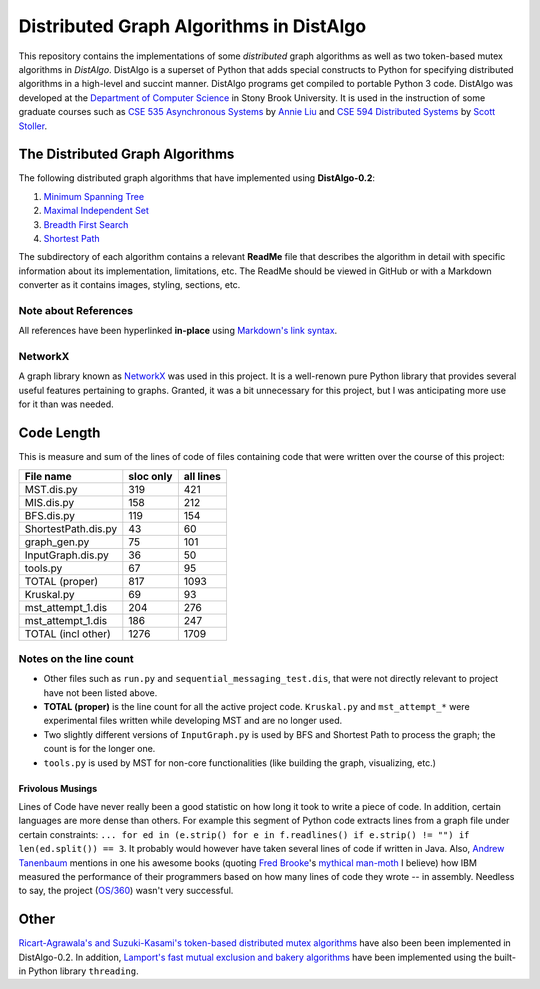 Distributed Graph Algorithms in DistAlgo
========================================

This repository contains the implementations of some *distributed* graph algorithms as well as two token-based mutex algorithms in *DistAlgo*. DistAlgo is a superset of Python that adds special constructs to Python for specifying distributed algorithms in a high-level and succint manner. DistAlgo programs get compiled to portable Python 3 code. DistAlgo was developed at the `Department of Computer Science <http://www.cs.sunysb.edu/>`_ in Stony Brook University. It is used in the instruction of some graduate courses such as `CSE 535 Asynchronous Systems <http://www.cs.stonybrook.edu/~liu/cse535/>`_ by `Annie Liu <http://www.cs.sunysb.edu/~liu/>`_ and `CSE 594 Distributed Systems <http://www.cs.sunysb.edu/~stoller/cse594/>`_ by `Scott Stoller <http://www.cs.sunysb.edu/~stoller/>`_.

The Distributed Graph Algorithms
--------------------------------
The following distributed graph algorithms that have implemented using **DistAlgo-0.2**:

1. `Minimum Spanning Tree`_
2. `Maximal Independent Set`_
3. `Breadth First Search`_
4. `Shortest Path`_

.. _Minimum Spanning Tree: https://github.com/arjungmenon/Distributed-Graph-Algorithms/tree/master/Minimum-Spanning-Tree
.. _Maximal Independent Set: https://github.com/arjungmenon/Distributed-Graph-Algorithms/tree/master/Maximal-Independent-Set
.. _Breadth First Search: https://github.com/arjungmenon/Distributed-Graph-Algorithms/tree/master/Breadth-First-Search
.. _Shortest Path: https://github.com/arjungmenon/Distributed-Graph-Algorithms/tree/master/ShortestPath

The subdirectory of each algorithm contains a relevant **ReadMe** file that describes the algorithm in detail with specific information about its implementation, limitations, etc. The ReadMe should be viewed in GitHub or with a Markdown converter as it contains images, styling, sections, etc.

Note about References
~~~~~~~~~~~~~~~~~~~~~
All references have been hyperlinked **in-place** using `Markdown's link syntax <http://daringfireball.net/projects/markdown/syntax#link>`_.

NetworkX
~~~~~~~~
A graph library known as `NetworkX <http://networkx.lanl.gov/>`_ was used in this project. It is a well-renown pure Python library that provides several useful features pertaining to graphs. Granted, it was a bit unnecessary for this project, but I was anticipating more use for it than was needed.

Code Length
-----------
This is measure and sum of the lines of code of files containing code that were written over the course of this project:

+----------------------+------------+-----------+
| File name            | sloc only  | all lines |
+======================+============+===========+
| MST.dis.py           |    319     |    421    |
+----------------------+------------+-----------+
| MIS.dis.py           |    158     |    212    |
+----------------------+------------+-----------+
| BFS.dis.py           |    119     |    154    |
+----------------------+------------+-----------+
| ShortestPath.dis.py  |    43      |    60     |
+----------------------+------------+-----------+
| graph_gen.py         |    75      |    101    |
+----------------------+------------+-----------+
| InputGraph.dis.py    |    36      |    50     |
+----------------------+------------+-----------+
| tools.py             |    67      |    95     |
+----------------------+------------+-----------+
| TOTAL   (proper)     |    817     |    1093   |
+----------------------+------------+-----------+
| Kruskal.py           |    69      |    93     |
+----------------------+------------+-----------+
| mst_attempt_1.dis    |    204     |    276    |
+----------------------+------------+-----------+
| mst_attempt_1.dis    |    186     |    247    |
+----------------------+------------+-----------+
| TOTAL  (incl other)  |    1276    |    1709   |
+----------------------+------------+-----------+

Notes on the line count
~~~~~~~~~~~~~~~~~~~~~~~

- Other files such as ``run.py`` and ``sequential_messaging_test.dis``, that were not directly relevant to project have not been listed above.
- **TOTAL (proper)** is the line count for all the active project code. ``Kruskal.py`` and ``mst_attempt_*`` were experimental files written while developing MST and are no longer used.
- Two slightly different versions of ``InputGraph.py`` is used by BFS and Shortest Path to process the graph; the count is for the longer one.
- ``tools.py`` is used by MST for non-core functionalities (like building the graph, visualizing, etc.)

Frivolous Musings
+++++++++++++++++
Lines of Code have never really been a good statistic on how long it took to write a piece of code. In addition, certain languages are more dense than others. For example this segment of Python code extracts lines from a graph file under certain constraints: ``... for ed in (e.strip() for e in f.readlines() if e.strip() != "") if len(ed.split()) == 3``. It probably would however have taken several lines of code if written in Java. Also, `Andrew Tanenbaum <http://en.wikipedia.org/wiki/Andrew_S._Tanenbaum>`_ mentions in one his awesome books (quoting `Fred Brooke <http://en.wikipedia.org/wiki/Fred_Brooks>`_'s `mythical man-moth <http://en.wikipedia.org/wiki/The_Mythical_Man-Month>`_ I believe) how IBM measured the performance of their programmers based on how many lines of code they wrote -- in assembly. Needless to say, the project (`OS/360 <http://en.wikipedia.org/wiki/OS/360>`_) wasn't very successful.

Other
-----
`Ricart-Agrawala's and Suzuki-Kasami's token-based distributed mutex algorithms <https://github.com/arjungmenon/Distributed-Graph-Algorithms/tree/master/DistributedMutex>`_ have also been been implemented in DistAlgo-0.2. In addition, `Lamport's fast mutual exclusion and bakery algorithms <https://github.com/arjungmenon/Distributed-Graph-Algorithms/tree/master/ConcurrentMutex>`_ have been implemented using the built-in Python library ``threading``.